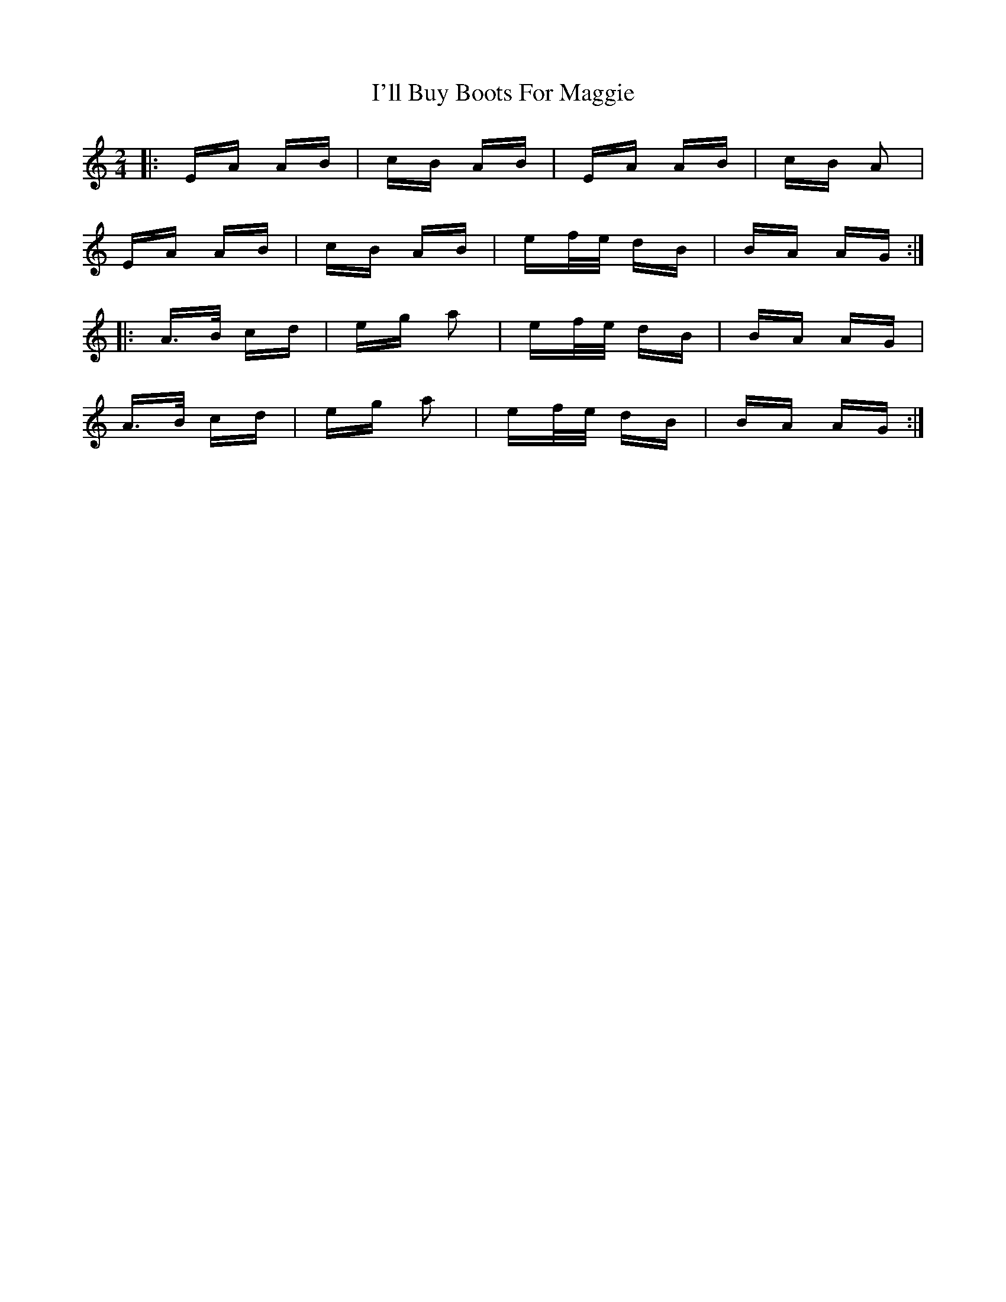 X: 18657
T: I'll Buy Boots For Maggie
R: polka
M: 2/4
K: Aminor
|:EA AB|cB AB|EA AB|cB A2|
EA AB|cB AB|ef/e/ dB|BA AG:|
|:A>B cd|eg a2|ef/e/ dB|BA AG|
A>B cd|eg a2|ef/e/ dB|BA AG:|

